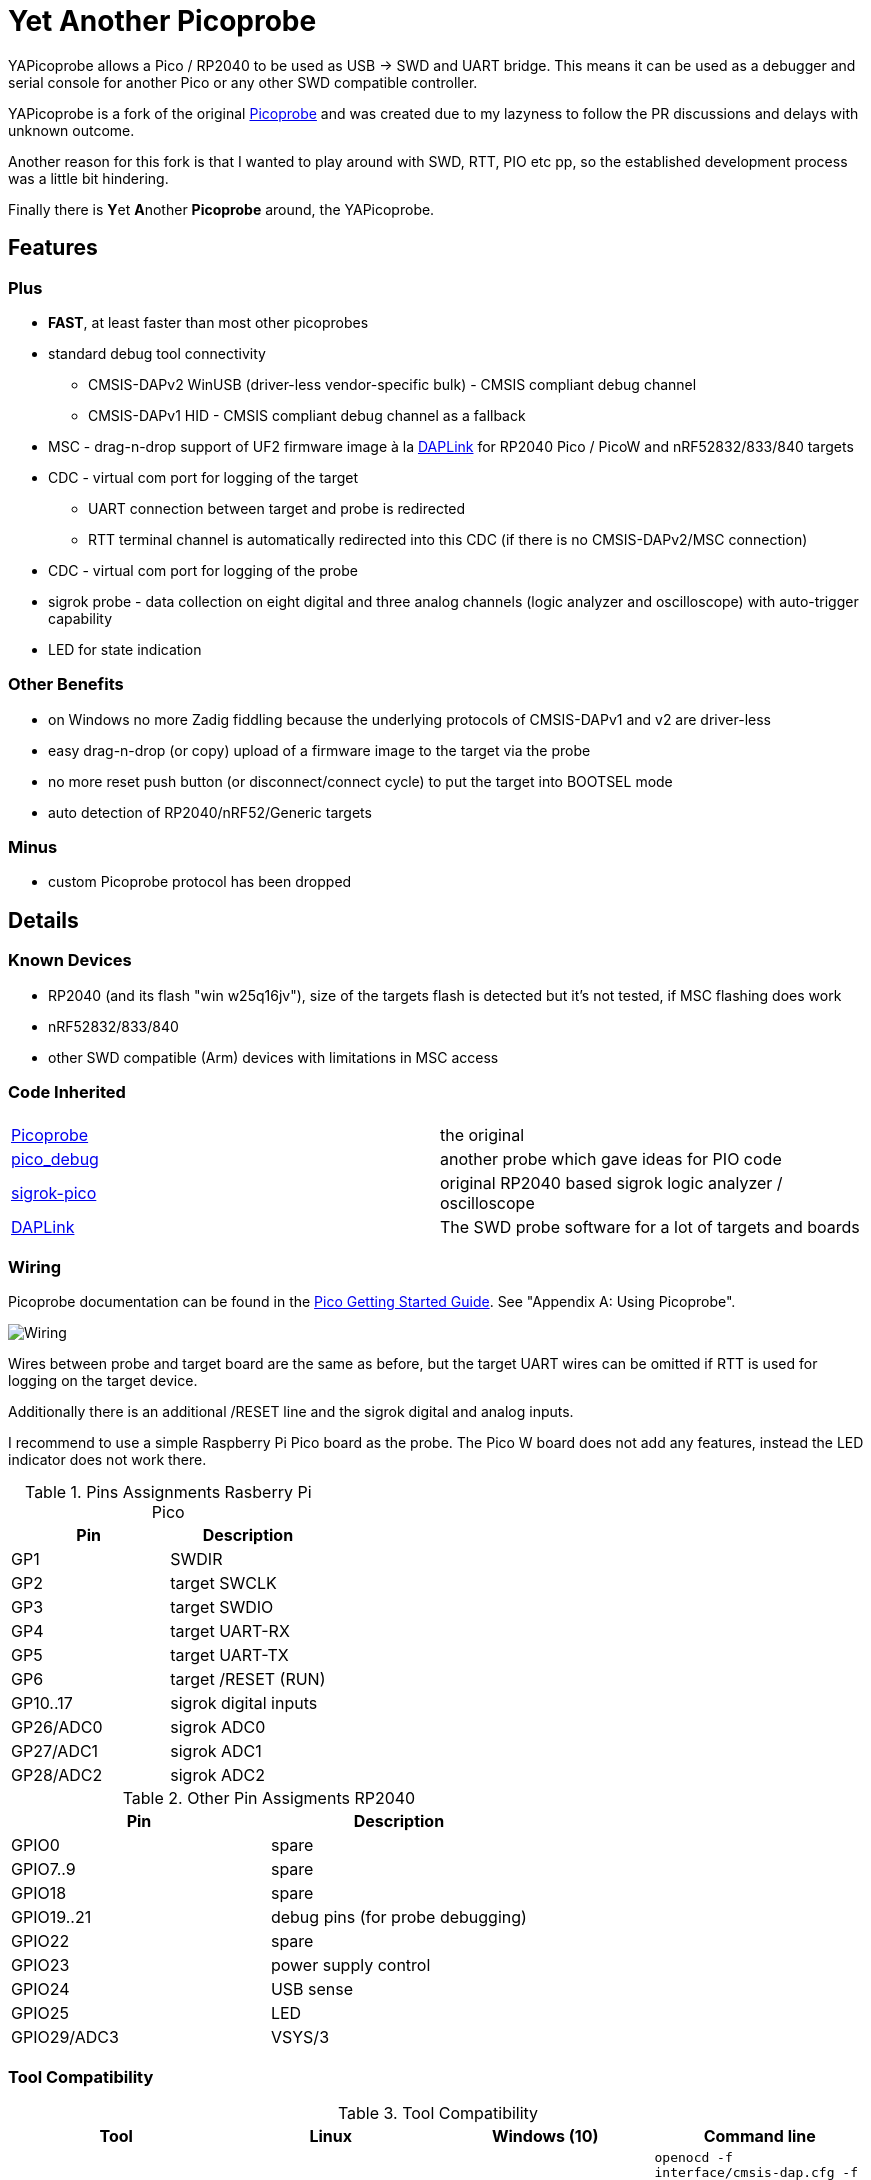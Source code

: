 :imagesdir: doc/png
:source-highlighter: rouge

# Yet Another Picoprobe

:toc:

YAPicoprobe allows a Pico / RP2040 to be used as USB -> SWD and UART bridge. This means
it can be used as a debugger and serial console for another Pico or any other SWD compatible controller.

YAPicoprobe is a fork of the original https://github.com/raspberrypi/picoprobe[Picoprobe]
and was created due to my lazyness to follow the PR discussions and delays with unknown outcome.

Another reason for this fork is that I wanted to play around with SWD, RTT, PIO etc pp, so
the established development process was a little bit hindering.

Finally there is **Y**et **A**nother **Picoprobe** around, the YAPicoprobe.



## Features
### Plus

* **FAST**, at least faster than most other picoprobes
* standard debug tool connectivity
** CMSIS-DAPv2 WinUSB (driver-less vendor-specific bulk) - CMSIS compliant debug channel
** CMSIS-DAPv1 HID - CMSIS compliant debug channel as a fallback
* MSC - drag-n-drop support of UF2 firmware image à la https://github.com/ARMmbed/DAPLink[DAPLink]
  for RP2040 Pico / PicoW and nRF52832/833/840 targets
* CDC - virtual com port for logging of the target
** UART connection between target and probe is redirected
** RTT terminal channel is automatically redirected into this CDC (if there is no
   CMSIS-DAPv2/MSC connection)
* CDC - virtual com port for logging of the probe
* sigrok probe - data collection on eight digital and three analog channels
  (logic analyzer and oscilloscope) with auto-trigger capability
* LED for state indication

### Other Benefits
* on Windows no more Zadig fiddling because the underlying protocols of CMSIS-DAPv1 and v2 are driver-less
* easy drag-n-drop (or copy) upload of a firmware image to the target via the probe
* no more reset push button (or disconnect/connect cycle)  to put the target into BOOTSEL mode
* auto detection of RP2040/nRF52/Generic targets

### Minus
* custom Picoprobe protocol has been dropped



## Details
### Known Devices
* RP2040 (and its flash "win w25q16jv"), size of the targets flash is detected but
  it's not tested, if MSC flashing does work
* nRF52832/833/840
* other SWD compatible (Arm) devices with limitations in MSC access

### Code Inherited
[%header]
|===
| |

| https://github.com/raspberrypi/picoprobe[Picoprobe] | the original

| https://github.com/essele/pico_debug[pico_debug]
| another probe which gave ideas for PIO code

| https://github.com/pico-coder/sigrok-pico[sigrok-pico]
| original RP2040 based sigrok logic analyzer / oscilloscope

| https://github.com/ARMmbed/DAPLink[DAPLink]
| The SWD probe software for a lot of targets and boards

|===


### Wiring
Picoprobe documentation can be found in the https://datasheets.raspberrypi.com/pico/getting-started-with-pico.pdf[Pico Getting Started Guide].
See "Appendix A: Using Picoprobe".

image::board_schematic_bb.png[Wiring]

Wires between probe and target board are the same as before, but the target UART wires can
be omitted if RTT is used for logging on the target device.

Additionally there is an additional /RESET line and the sigrok digital and analog inputs.

I recommend to use a simple Raspberry Pi Pico board as the probe.  The Pico W board
does not add any features, instead the LED indicator does not work there.

.Pins Assignments Rasberry Pi Pico
[%header]
|===
| Pin | Description

| GP1       | SWDIR
| GP2       | target SWCLK
| GP3       | target SWDIO
| GP4       | target UART-RX
| GP5       | target UART-TX
| GP6       | target /RESET (RUN)
| GP10..17  | sigrok digital inputs
| GP26/ADC0 | sigrok ADC0
| GP27/ADC1 | sigrok ADC1
| GP28/ADC2 | sigrok ADC2

|===

.Other Pin Assigments RP2040
[%header]
|===
| Pin | Description

| GPIO0       | spare
| GPIO7..9    | spare
| GPIO18      | spare
| GPIO19..21  | debug pins (for probe debugging)
| GPIO22      | spare
| GPIO23      | power supply control
| GPIO24      | USB sense
| GPIO25      | LED
| GPIO29/ADC3 | VSYS/3
|===


### Tool Compatibility

.Tool Compatibility
[%header]
|===
|Tool | Linux | Windows (10) | Command line

|openocd
|yes 
|yes 
|`openocd -f interface/cmsis-dap.cfg -f target/rp2040.cfg -c "adapter speed 25000"    -c "program {firmware.elf}  verify reset; shutdown;"`

|pyocd
|yes
|no
|`pyocd flash -f 2500000 -firmware.elf`

|cp / copy
|yes
|yes
|`cp firmware.uf2 /media/picoprobe`
|===


### SWD Adapter Speed
The tools above allow specification of the adapter speed.  This is the clock frequency between probe and target device.
Unfortunately DAP converts internally the frequency into delays which are always even multiples of clock cycles.
That means that actual clock speeds are `125MHz / (2*n)`, `n>=3` -> 20833kHz, 12500kHz, 10417kHz, ...

Normally the requested frequency is rounded down according to the possible values from above.  But if the specified frequency 
is completely out of range, the allowed maximum SWD frequency of the RP2040 is used, which is 24MHz.

Actually usable frequency depends on cabling and the DAP speed.  If the DAP cannot access memory with speed determined by the host, it responds
with WAIT and the host needs to retry.

Effects of cabling should be clear: the longer the cables plus some more effects, the worse the signals.  Which effectively means
slowing down clock frequency is required to get the data transported.

[TIP]
====
SWCLK speed for MSC and RTT (below) is set according to the latest used tool setup.
E.g. `pyocd reset -f 5000000` sets SWCLK to 5MHz.
====

[NOTE]
====
SWD clock frequency is also limited by the target controller.  For nRF52 targets default clock is set to 8MHz,
for unknown SWD targets 2MHz are used.
====


### MSC - Mass Storage Device Class
Via MSC the so called "drag-n-drop" supported is implemented.  Actually this also helps in copying a UF2 image directly into the target via command line.

MSC write access, i.e. flashing of the target, is device dependent and thus works only for a few selected
devices which are in my range of interest.  Those devices are the RP2040 (and its flash "win w25q16jv") and the
Nordic nRF52 family (namely nRF52832/833/840). +
For the RP2040 some special flash routines has been implemented.  For nRF52 flashing
regular DAPLink modules have been taken.  Which also implies, that extending the probes capabilities shouln't be
too hard.

[NOTE]
====
* RP2040: flash erase takes place on a 64KByte base:  on the first write to a 64 KByte page, 
  the corresponding page is erased.  That means, that multiple UF2 images can be flashed into the 
  target as long as there is no overlapping within 64 KByte boundaries
* nRF52: whole chip is erased on first write operation of an UF2 image which means that
  only one UF2 image can be flashed
====

Because CMSIS-DAP access should be generic, flashing of other SWD compatible devices is tool dependant
(openocd/pyocd).


### RTT - Real Time Transfer
https://www.segger.com/products/debug-probes/j-link/technology/about-real-time-transfer/[RTT]
allows transfer from the target to the host in "realtime".  YAPicoprobe currently reads
channel 0 of the targets RTT and sends it into the CDC of the target.  Effectively this
allows RTT debug output into a terminal.

[NOTE]
====
* only the devices RAM is scanned for an RTT control block, for unknown devices
  RAM in the range 0x20000000-0x2003ffff is assumed
* don't be too overwhelmed about Seggers numbers in
  the above mentioned document.  The data must still be
  transferred which is not taken into account in the diagram
  (of course the target processor has finished
  after writing the data)
* only one of CMSIS-DAP / MSC / RTT can access the
  target at the same time.  RTT is disconnected in 
  case CMSIS-DAP or MSC are claiming access
====


### sigrok - Data Collection
The probe allows data collection for a https://sigrok.org/[sigrok] compatible
environment.  Meaning the probe can act also as a logic analyzer / oscilloscope backend. 
The module is based on work taken from https://github.com/pico-coder/sigrok-pico[sigrok-pico].
This also means, that at the moment https://sigrok.org/wiki/Libsigrok[libsigrok] has to be
adopted accordingly, see https://github.com/pico-coder/sigrok-pico/blob/main/SigrokBuildNotes.md[here].
Benefit is, that this allows the Pico as a mixed-signal device and 
RLE compression of the collected data.

Specification of the module is:

* 8 digital channels at GP10..GP17
* 3 analog channels at GP26..GP28 with 8bit resolution
* internal buffer of 100KByte which allows depending on 
  setup between 25000 and two hundred thousand samples
  with highest sample speed
* digital sampling rate can be up to 100MHz for a short period of
  time, see https://github.com/pico-coder/sigrok-pico/blob/main/AnalyzerDetails.md[here]
* analog sampling rate can be up to 500kHz with one channel
* continuous digital sampling can be up to 10MHz depending on
  data stream and USB connection/load
* auto-trigger for sampling rates <= 24MHz

Drawbacks:

* digital channel numbering in sigrok is confusing, because D2 corresponds to GP10...
* for best performance digital channels must be assigned from GP10 consecutively
* currently no hardware triggering supported


### LED Indications

.LED Indications
[%header]
|===
| state | indication

| no target found
| 5Hz blinking

| DAPv1 connected
| LED on, off for 100ms once per second

| DAPv2 connected
| LED on, off for 100ms twice per second

| MSC active
| LED on, off for 100ms thrice per second

| UART data from target
| slow flashing: 300ms on, 700ms off

| target found
| LED off, flashes once per second for 20ms

| RTT control block found
| LED off, flashes twice per second for 20ms

| RTT data received
| LED off, flashes thrice per second for 20ms

| sigrok running
| 10Hz flashing

| sigrok waiting for auto trigger
| 10Hz negative flashing (flicker)
|===


### Configuration

#### udev rules for MSC and CMSIS-DAP

/etc/udev/rules.d/90-picoprobes.rules:
```
# set mode to allow access for regular user
SUBSYSTEM=="usb", ATTR{idVendor}=="2e8a", ATTR{idProduct}=="000c", MODE:="0666"

# create COM port for target CDC
ACTION=="add", SUBSYSTEMS=="usb", KERNEL=="ttyACM[0-9]*", ATTRS{interface}=="YAPicoprobe CDC-UART",    MODE:="0666", SYMLINK+="ttyPicoTarget"
ACTION=="add", SUBSYSTEMS=="usb", KERNEL=="ttyACM[0-9]*", ATTRS{interface}=="YAPicoprobe CDC-DEBUG",   MODE:="0666", SYMLINK+="ttyPicoProbe"
ACTION=="add", SUBSYSTEMS=="usb", KERNEL=="ttyACM[0-9]*", ATTRS{interface}=="YAPicoprobe CDC-SIGROK",  MODE:="0666", SYMLINK+="ttyPicoSigRok

# mount Picoprobe to /media/picoprobe
ACTION=="add", SUBSYSTEMS=="usb", SUBSYSTEM=="block", ENV{ID_FS_USAGE}=="filesystem", ATTRS{idVendor}=="2e8a", ATTRS{idProduct}=="000c", RUN+="/usr/bin/logger --tag picoprobe-mount Mounting what seems to be a Raspberry Pi Picoprobe", RUN+="/usr/bin/systemd-mount --no-block --collect --fsck=0 -o uid=hardy,gid=hardy,flush $devnode /media/picoprobe"
ACTION=="remove", SUBSYSTEMS=="usb", SUBSYSTEM=="block", ENV{ID_FS_USAGE}=="filesystem", ATTRS{idVendor}=="2e8a", ATTRS{idProduct}=="000c", RUN+="/usr/bin/logger --tag picoprobe-mount Unmounting what seems to be a Raspberry Pi Picoprobe", RUN+="/usr/bin/systemd-umount /media/picoprobe"

# mount RPi bootloader to /media/pico
ACTION=="add", SUBSYSTEMS=="usb", SUBSYSTEM=="block", ENV{ID_FS_USAGE}=="filesystem", ATTRS{idVendor}=="2e8a", ATTRS{idProduct}=="0003", RUN+="/usr/bin/logger --tag rpi-pico-mount Mounting what seems to be a Raspberry Pi Pico", RUN+="/usr/bin/systemd-mount --no-block --collect --fsck=0 -o uid=hardy,gid=hardy,flush $devnode /media/pico"
ACTION=="remove", SUBSYSTEMS=="usb", SUBSYSTEM=="block", ENV{ID_FS_USAGE}=="filesystem", ATTRS{idVendor}=="2e8a", ATTRS{idProduct}=="0003", RUN+="/usr/bin/logger --tag rpi-pico-mount Unmounting what seems to be a Raspberry Pi Pico", RUN+="/usr/bin/systemd-umount /media/pico"
```

#### PlatformIO
https://platformio.org/[PlatformIO] configuration in `platformio.ini` is pretty straight forward:

```
[env:pico]
framework = arduino
platform = https://github.com/maxgerhardt/platform-raspberrypi
board = rpipicow
board_build.core = earlephilhower
upload_protocol = cmsis-dap
debug_tool = cmsis-dap
monitor_speed = 115200
monitor_port  = /dev/ttyPicoTarget
```

The firmware image can alternativly copied directly (and faster) via MSC with custom upload:

```
[env:pico_cp]
...
upload_protocol = custom
upload_command = cp .pio/build/pico_cp/firmware.uf2 /media/picoprobe
...
```

I'm sure there are smarter ways to specify the image path directly.

There is also a special PlatformIO handling in the probe: it ignores the defensive 1MHz clock setting which is used by
the above contained openocd.  Standard clock is thus 15MHz.  If this is too fast, set the frequency with
`pyocd reset -f 1100000` or similar.  If this is too slow, use `pyocd reset -f 50000000`.


##### RTT
To use RTT for debug/console output the following has to be done:

* in `platformio.ini`:
----
[env:pico]
...
lib_deps =
    ...
    koendv/RTT Stream
----

* in main.cpp:
[source,C]
----
...
#include <RTTStream.h>
...
RTTStream rtt;
...
rtt.println("main module");
----

* in other modules:
[source,C]
----
...
#include <RTTStream.h>
...
extern RTTStream rtt;
...
rtt.println("sub module");
----


## Optimizations

### SWD / Benchmarking
Benchmarking is done with an image with a size around 400KByte.  Command lines are as follows:

* **cp**: `time cp firmware.uf2 /media/picoprobe/`
* **openocd 0.12.0-rc2** (CMSIS-DAP)v2: `time openocd -f interface/cmsis-dap.cfg -f target/rp2040.cfg -c "adapter speed 25000" -c "program {firmware.elf}  verify reset; shutdown;"`
* **openocd 0.12.0-rc2** (CMSIS-DAP)v1: `time openocd -f interface/cmsis-dap.cfg -f target/rp2040.cfg -c "cmsis_dap_backend hid; adapter speed 25000" -c "program {firmware.elf}  verify reset; shutdown;"`
* **pyocd 0.34.3**: `time pyocd flash -f 25000000 firmware.elf`, pyocd ignores silently "-O cmsis_dap.prefer_v1=true", except for the "list" option

Note that benchmarking takes place under Linux.  Surprisingly `openocd` and `pyocd` behave differently under Windows.
DAPv2 is always used, because DAPv1 does not run under Linux(?).

.CMSIS-DAP Benchmarks
[%header]
|===
|command / version  | cp    | openocd DAPv1 | openocd DAPv2 | pyocd DAPv2 | comment

| very early version |   -   |         -  |     10.4s  |     - |

| v1.00              |  6.4s |         -  |      8.1s  | 16.5s |

| git-3120a90        |  5.7s |         -  |      7.8s  | 15.4s |

| - same but NDEBUG -|  7.3s |         -  |      9.5s  | 16.6s
| a bad miracle... to make things worse, pyocd is very instable

| git-bd8c41f        |  5.7s |     28.6s  |      7.7s  | 19.9s 
| there was a python update :-/

| git-0d6c6a8        |  5.7s |     28.5s  |      6.8s  | 20.2s |

| - same but optimized for openocd | 5.7s | 28.5s | 6.1s | - | pyocd crashes

| git-0eba8bf        |  4.9s |     28.6s  |      6.5s  | 13.8s | cp shows sometimes 5.4s

| - same but optimized for openocd | 4.9s | 28.6s | 5.8s | - | pyocd crashes

| git-e38fa52        |  4.8s |     28.6s  |      6.6s  | 14.0s | cp shows sometimes 5.4s

| - same but optimized for openocd | 4.8s | 28.6s | 5.9s | - | pyocd crashes

| git-28fd8db        |  4.1s |     28.6s  |      6.2s  | 13.9s | cp shows sometimes 4.6s, SWCLK tuned to 25MHz

| - same but optimized for openocd | 4.1s | 28.6s | 5.7s | - | pyocd crashes
|===


### SWD / PIO
Several PIO optimizations has been implemented.  Main idea of PIO control has
been taken from https://github.com/essele/pico_debug/blob/main/swd.pio[pico_debug].

To monitor the progress between the several versions,
https://sigrok.org/wiki/PulseView[PulseView] has been used. LA probe was
https://github.com/pico-coder/sigrok-pico[sigrok-pico].

#### First Version (03.01.2023 - e2b4a67)
image::Screenshot_20230103_074404.png[First Version]

#### (Currently) Final Version (06.01.2023 - 28fd8db)
image::Screenshot_20230106_153629.png[06.01.2023]

#### Explanation / Conclusion
The plots above were taken at SWCLK=15MHz.  Absolute time of the four command sequences
shrunk from ~25us to 18us.  Not bad.

Nevertheless there are still gaps which may give more optimization opportunities.
Switching times between read / write and the gap between two commands are
candidates.  Note that moving code into RAM did not really help (and
optimization is still a non/slow-working mystery).


### SWDIR
Level shifter must be used to allow different voltage levels on probe and target.
There are different switching circuits out there, e.g.

* https://www.ti.com/product/TXS0108E[TXS0108E] (or TXS0102/4E) which
  allows 3.3V on probe side and up to 5V on target side for up to 8 signals
* https://www.ti.com/product/SN74LXC1T45[74LXC1T45] which allows the same voltage levels
  for a single signal (depending of type)

Because SWDIO is a bidirectional signal, the level shifter must
switch between input and output.  The TXS010xx does this automatically while the 74LXCxT45
requires an SWDIR signal to control direction.

Drawback of the automatic switching are much lower frequencies (\<=24MHz) which may pass
the component and the condition Vcca\<=Vccb.  So the TXS0108E is actually not
recommended for this purpose.

For a clean implementation SWDIR has been provided to allow support of the 74LXCxT45.  The following image
shows the timing of SWDIR, SWCLK and SWDIO.

image::Screenshot_20230124_140906.png[SWDIR]

[NOTE]
====
For the sigrok input signals it's also good practice to use level shifter if the target
uses other voltage levels than the probe.
====



## Notes
* Frequencies
** the CPU is overclocked to 168MHz (=7*24MHz)
** SWD frequency limit is 25MHz, actually allowed are 24MHz
* sigrok
** PIO is running 7x faster in auto trigger mode than the specified sample rate 


## Misc
### Hardware
* use 2x https://www.ti.com/product/SN74LXC1T45[74LXC1T45] for the SWD IF,
  largest package: 6 pin SOT-23
* 7803 for power supply of target
* https://www.ti.com/product/SN74LVC8T245[74LVC8T245] level shifter for sigrok input,
  24 pin SOIC / _SOP_ packages are visible for soldering



### TODO / Known Bugs

* Features
** Wireless with PicoW
*** USBIP
**** https://usbip.sourceforge.net/
**** https://github.com/thevoidnn/esp8266-wifi-cmsis-dap
**** https://github.com/windowsair/wireless-esp8266-dap
*** https://arm-software.github.io/CMSIS_5/Driver/html/group__wifi__interface__gr.html[CMSIS WiFi interface]
** semihosting?
* Bugs
** check the benchmark "miracle" with the NDEBUG version 
** if `configTICK_RATE_HZ` is around 100, the SWD IF no longer works
* TODO
** voltage of SWD IF is VDD
** DAP_PACKET_SIZE: how to increase?
** description of the several COM ports
** MSD/MSC commands just like in DAPLink
* tests
** Reset line between probe and target have to be reviewed
** Win10 (tools) compatibility

